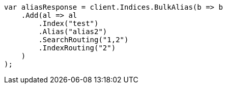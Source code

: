 // indices/aliases.asciidoc:358

////
IMPORTANT NOTE
==============
This file is generated from method Line358 in https://github.com/elastic/elasticsearch-net/tree/master/src/Examples/Examples/Indices/AliasesPage.cs#L288-L316.
If you wish to submit a PR to change this example, please change the source method above
and run dotnet run -- asciidoc in the ExamplesGenerator project directory.
////

[source, csharp]
----
var aliasResponse = client.Indices.BulkAlias(b => b
    .Add(al => al
        .Index("test")
        .Alias("alias2")
        .SearchRouting("1,2")
        .IndexRouting("2")
    )
);
----
